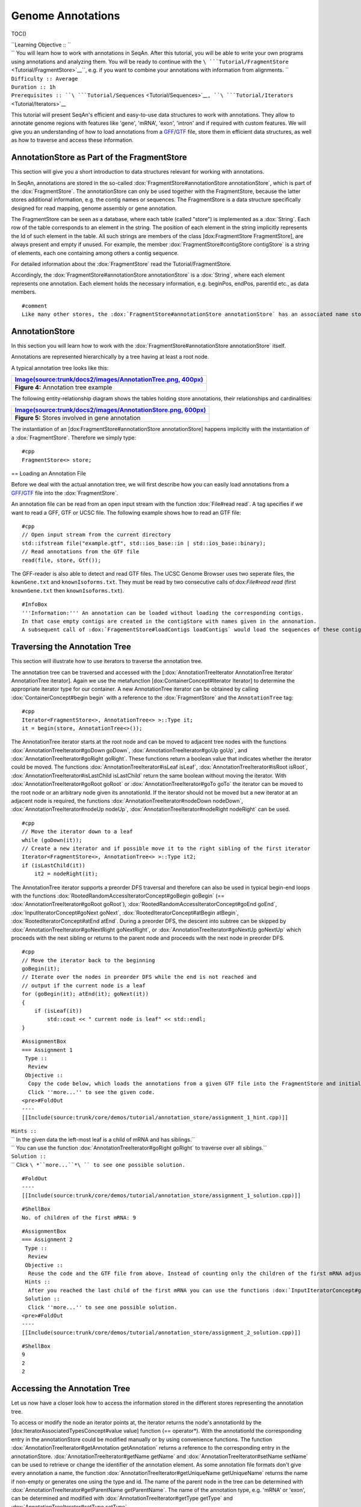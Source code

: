 Genome Annotations
------------------

TOC()

| ``Learning Objective :: ``
| `` You will learn how to work with annotations in SeqAn. After this tutorial, you will be able to write your own programs using annotations and analyzing them. You will be ready to continue with the ``\ ```Tutorial/FragmentStore`` <Tutorial/FragmentStore>`__\ ``, e.g. if you want to combine your annotations with information from alignments. ``
| ``Difficulty :: Average``
| ``Duration :: 1h``
| ``Prerequisites :: ``\ ```Tutorial/Sequences`` <Tutorial/Sequences>`__\ ``, ``\ ```Tutorial/Iterators`` <Tutorial/Iterators>`__

This tutorial will present SeqAn's efficient and easy-to-use data
structures to work with annotations. They allow to annotate genome
regions with features like 'gene', 'mRNA', 'exon', 'intron' and if
required with custom features. We will give you an understanding of how
to load annotations from a
`GFF <http://genome.ucsc.edu/FAQ/FAQformat.html#format3>`__/`GTF <http://genome.ucsc.edu/FAQ/FAQformat.html#format4>`__
file, store them in efficient data structures, as well as how to
traverse and access these information.

AnnotationStore as Part of the FragmentStore
~~~~~~~~~~~~~~~~~~~~~~~~~~~~~~~~~~~~~~~~~~~~

This section will give you a short introduction to data structures
relevant for working with annotations.

In SeqAn, annotations are stored in the so-called
:dox:`FragmentStore#annotationStore annotationStore`, which is part of
the :dox:`FragmentStore`. The annotationStore can only be
used together with the FragmentStore, because the latter stores
additional information, e.g. the contig names or sequences. The
FragmentStore is a data structure specifically designed for read
mapping, genome assembly or gene annotation.

The FragmentStore can be seen as a database, where each table (called
"store") is implemented as a :dox:`String`. Each row of the table
corresponds to an element in the string. The position of each element in
the string implicitly represents the Id of such element in the table.
All such strings are members of the class [dox:FragmentStore
FragmentStore], are always present and empty if unused. For example, the
member :dox:`FragmentStore#contigStore contigStore` is a string of
elements, each one containing among others a contig sequence.

For detailed information about the :dox:`FragmentStore`
read the Tutorial/FragmentStore.

Accordingly, the :dox:`FragmentStore#annotationStore annotationStore` is
a :dox:`String`, where each element represents one annotation.
Each element holds the necessary information, e.g. beginPos, endPos,
parentId etc., as data members.

::

    #comment
    Like many other stores, the :dox:`FragmentStore#annotationStore annotationStore` has an associated name store, namely the :dox:`FragmentStore#annotationNameStore annotationNameStore`, to store its element names. The name store is a  StringSet that stores the element name at the position of its id.

AnnotationStore
~~~~~~~~~~~~~~~

In this section you will learn how to work with the
:dox:`FragmentStore#annotationStore annotationStore` itself.

Annotations are represented hierarchically by a tree having at least a
root node.

A typical annotation tree looks like this:

+-------------------------------------------------------------------------------------------------------------------------------+
| `Image(source:trunk/docs2/images/AnnotationTree.png, 400px) <Image(source:trunk/docs2/images/AnnotationTree.png, 400px)>`__   |
+===============================================================================================================================+
| **Figure 4:** Annotation tree example                                                                                         |
+-------------------------------------------------------------------------------------------------------------------------------+

The following entity-relationship diagram shows the tables holding store
annotations, their relationships and cardinalities:

+---------------------------------------------------------------------------------------------------------------------------------+
| `Image(source:trunk/docs2/images/AnnotationStore.png, 600px) <Image(source:trunk/docs2/images/AnnotationStore.png, 600px)>`__   |
+=================================================================================================================================+
| **Figure 5:** Stores involved in gene annotation                                                                                |
+---------------------------------------------------------------------------------------------------------------------------------+

The instantiation of an [dox:FragmentStore#annotationStore
annotationStore] happens implicitly with the instantiation of a
:dox:`FragmentStore`. Therefore we simply type:

::

    #cpp
    FragmentStore<> store;

== Loading an Annotation File

Before we deal with the actual annotation tree, we will first describe
how you can easily load annotations from a
`GFF <http://genome.ucsc.edu/FAQ/FAQformat.html#format3>`__/`GTF <http://genome.ucsc.edu/FAQ/FAQformat.html#format4>`__
file into the :dox:`FragmentStore`.

An annotation file can be read from an open input stream with the
function :dox:`File#read read`. A tag specifies if we want to read a GFF,
GTF or UCSC file. The following example shows how to read an GTF file:

::

    #cpp
    // Open input stream from the current directory
    std::ifstream file("example.gtf", std::ios_base::in | std::ios_base::binary);
    // Read annotations from the GTF file
    read(file, store, Gtf());

The GFF-reader is also able to detect and read GTF files. The UCSC
Genome Browser uses two seperate files, the ``kownGene.txt`` and
``knownIsoforms.txt``. They must be read by two consecutive calls
of:dox:`File#read read` (first ``knownGene.txt`` then
``knownIsoforms.txt``).

::

    #InfoBox
    '''Information:''' An annotation can be loaded without loading the corresponding contigs.
    In that case empty contigs are created in the contigStore with names given in the annonation.
    A subsequent call of :dox:`FragementStore#loadContigs loadContigs` would load the sequences of these contigs, if they have the same identifier in the contig file.

Traversing the Annotation Tree
~~~~~~~~~~~~~~~~~~~~~~~~~~~~~~

This section will illustrate how to use iterators to traverse the
annotation tree.

The annotation tree can be traversed and accessed with the
[:dox:`AnnotationTreeIterator AnnotationTree Iterator` AnnotationTree
iterator]. Again we use the metafunction [dox:ContainerConcept#Iterator
Iterator] to determine the appropriate iterator type for our container.
A new AnnotationTree iterator can be obtained by calling
:dox:`ContainerConcept#begin begin` with a reference to the
:dox:`FragmentStore` and the ``AnnotationTree`` tag:

::

    #cpp
    Iterator<FragmentStore<>, AnnotationTree<> >::Type it;
    it = begin(store, AnnotationTree<>());

The AnnotationTree iterator starts at the root node and can be moved to
adjacent tree nodes with the functions
:dox:`AnnotationTreeIterator#goDown goDown`,
:dox:`AnnotationTreeIterator#goUp goUp`, and
:dox:`AnnotationTreeIterator#goRight goRight`. These functions return a
boolean value that indicates whether the iterator could be moved. The
functions :dox:`AnnotationTreeIterator#isLeaf isLeaf`,
:dox:`AnnotationTreeIterator#isRoot isRoot`,
:dox:`AnnotationTreeIterator#isLastChild isLastChild` return the same
boolean without moving the iterator. With
:dox:`AnnotationTreeIterator#goRoot goRoot` or
:dox:`AnnotationTreeIterator#goTo goTo` the iterator can be moved to the
root node or an arbitrary node given its annotationId. If the iterator
should not be moved but a new iterator at an adjacent node is required,
the functions :dox:`AnnotationTreeIterator#nodeDown nodeDown`,
:dox:`AnnotationTreeIterator#nodeUp nodeUp`,
:dox:`AnnotationTreeIterator#nodeRight nodeRight` can be used.

::

    #cpp
    // Move the iterator down to a leaf
    while (goDown(it));
    // Create a new iterator and if possible move it to the right sibling of the first iterator
    Iterator<FragmentStore<>, AnnotationTree<> >::Type it2;
    if (isLastChild(it))
        it2 = nodeRight(it);

The AnnotationTree iterator supports a preorder DFS traversal and
therefore can also be used in typical begin-end loops with the functions
:dox:`RootedRandomAccessIteratorConcept#goBegin goBegin` (==
:dox:`AnnotationTreeIterator#goRoot goRoot`),
:dox:`RootedRandomAccessIteratorConcept#goEnd goEnd`,
:dox:`InputIteratorConcept#goNext goNext`,
:dox:`RootedIteratorConcept#atBegin atBegin`,
:dox:`RootedIteratorConcept#atEnd atEnd`. During a preorder DFS, the
descent into subtree can be skipped by
:dox:`AnnotationTreeIterator#goNextRight goNextRight`, or
:dox:`AnnotationTreeIterator#goNextUp goNextUp` which proceeds with the
next sibling or returns to the parent node and proceeds with the next
node in preorder DFS.

::

    #cpp
    // Move the iterator back to the beginning
    goBegin(it);
    // Iterate over the nodes in preorder DFS while the end is not reached and
    // output if the current node is a leaf
    for (goBegin(it); atEnd(it); goNext(it))
    {
        if (isLeaf(it))
            std::cout << " current node is leaf" << std::endl;
    }

::

    #AssignmentBox
    === Assignment 1
     Type ::
      Review
     Objective ::
      Copy the code below, which loads the annotations from a given GTF file into the FragmentStore and initializes an iterator on the AnnotationTree. Download the GTF file [http://trac.seqan.de/export/13263/trunk/core/demos/tutorial/annotation_store/assignment_annotations.gtf assignment_annotations.gtf], whose annotations build an AnnotationTree of the typical structure with gene, mRNA and exon level. Adjust the code to go down to the exon level and iteratate over all children of the first mRNA and count them. Print the result. \\
      Click ''more...'' to see the given code.
    <pre>#FoldOut
    ----
    [[Include(source:trunk/core/demos/tutorial/annotation_store/assignment_1_hint.cpp)]]

| ``Hints ::``
| `` In the given data the left-most leaf is a child of mRNA and has siblings.``
| `` You can use the function :dox:`AnnotationTreeIterator#goRight goRight` to traverse over all siblings.``
| ``Solution ::``
| `` Click ``\ *``more...``*\ `` to see one possible solution.``

::

    #FoldOut
    ----
    [[Include(source:trunk/core/demos/tutorial/annotation_store/assignment_1_solution.cpp)]]

::

    #ShellBox
    No. of children of the first mRNA: 9

.. raw:: html

   </pre>

::

    #AssignmentBox
    === Assignment 2
     Type ::
      Review
     Objective ::
      Reuse the code and the GTF file from above. Instead of counting only the children of the first mRNA adjust the code to count the children for each given mRNA. Print the results.
     Hints ::
      After you reached the last child of the first mRNA you can use the functions :dox:`InputIteratorConcept#goNext goNext` and :dox:`AnnotationTreeIterator#goDown goDown` to traverse to the next leaf.
     Solution ::
      Click ''more...'' to see one possible solution.
    <pre>#FoldOut
    ----
    [[Include(source:trunk/core/demos/tutorial/annotation_store/assignment_2_solution.cpp)]]

::

    #ShellBox
    9
    2
    2

.. raw:: html

   </pre>

Accessing the Annotation Tree
~~~~~~~~~~~~~~~~~~~~~~~~~~~~~

Let us now have a closer look how to access the information stored in
the different stores representing the annotation tree.

To access or modify the node an iterator points at, the iterator returns
the node's annotationId by the [dox:IteratorAssociatedTypesConcept#value
value] function (== operator\*). With the annotationId the corresponding
entry in the annotationStore could be modified manually or by using
convenience functions. The function
:dox:`AnnotationTreeIterator#getAnnotation getAnnotation` returns a
reference to the corresponding entry in the annotationStore.
:dox:`AnnotationTreeIterator#getName getName` and
:dox:`AnnotationTreeIterator#setName setName` can be used to retrieve or
change the identifier of the annotation element. As some annotation file
formats don't give every annotation a name, the function
:dox:`AnnotationTreeIterator#getUniqueName getUniqueName` returns the
name if non-empty or generates one using the type and id. The name of
the parent node in the tree can be determined with
:dox:`AnnotationTreeIterator#getParentName getParentName`. The name of
the annotation type, e.g. 'mRNA' or 'exon', can be determined and
modified with :dox:`AnnotationTreeIterator#getType getType` and
:dox:`AnnotationTreeIterator#setType setType`.

Assume we have loaded the file ``example.gtf`` with the following
content to the :dox:`FragmentStore` *store* and
instantiated the iterator *it* of the corresponding annotation tree.

::

    #cpp
    chr1    MySource    exon    150 200 .   +   .   gene_id "381.000"; transcript_id "381.000.1";
    chr1    MySource    exon    300 401 .   +   .   gene_id "381.000"; transcript_id "381.000.1";
    chr1    MySource    CDS     380 401 .   +   0   gene_id "381.000"; transcript_id "381.000.1";
    chr1    MySource    exon    160 210 .   +   .   gene_id "381.000"; transcript_id "381.000.2";

We now want to iterate to the first exon and output a few information:

::

    #cpp
    // Move the iterator to the begin of the annotation tree
    it = begin(store, AnnotationTree<>());
    // Go down to exon level
    while (goDown(it)) ;
    std::cout << "type: " <<  getType(it) << std::endl;
    std::cout << "id: " << value(it) << std::endl;
    std::cout << "begin position: " <<  getAnnotation(it).beginPos << std::endl;

For our example the output would be:

::

    #ShellBox
    type: exon
    id: 3
    begin position: 149

An annotation can not only refer to a region of a contig but also
contain additional information given as key-value pairs. The value of a
key can be retrieved or set by [dox:AnnotationTreeIterator#getValueByKey
getValueByKey] and [dox:AnnotationTreeIterator#assignValueByKey
assignValueByKey]. The values of a node can be cleared with
:dox:`AnnotationTreeIterator#clearValues clearValues`.

A new node can be created as first child, last child, or right sibling
of the current node with [dox:AnnotationTreeIterator#createLeftChild
createLeftChild], [dox:AnnotationTreeIterator#createRightChild
createRightChild], or [dox:AnnotationTreeIterator#createSibling
createSibling]. All three functions return an iterator to the newly
created node.

::

    #cpp
    Iterator<FragmentStore<>, AnnotationTree<> >::Type it2;
    // Create a right sibling of the current node and return an iterator to this new node
    it2 = createSibling(it);

The following tables summarizes the functions provided by the
AnnotationTree iterator:

+------------------------------------------------------------------------------------------------------------------------------------------------------------------------------------------------------+----------------------------------------------------------+
| Function                                                                                                                                                                                             | Description                                              |
| ========                                                                                                                                                                                             | ===========                                              |

+======================================================================================================================================================================================================+==========================================================+
| :dox:`AnnotationTreeIterator#getAnnotation getAnnotation, [dox:IteratorAssociatedTypesConcept#value value`                                                                                            | Return annotation object/id of current node              |
+------------------------------------------------------------------------------------------------------------------------------------------------------------------------------------------------------+----------------------------------------------------------+
| :dox:`AnnotationTreeIterator#getName getName`, :dox:`AnnotationTreeIterator#setName setName`, :dox:`AnnotationTreeIterator#getType getType`, :dox:`AnnotationTreeIterator#setType setType`               | Access name or type of current annotation object         |
+------------------------------------------------------------------------------------------------------------------------------------------------------------------------------------------------------+----------------------------------------------------------+
| :dox:`AnnotationTreeIterator#getParentName getParentName`                                                                                                                                             | Access parent name of current annotation object          |
+------------------------------------------------------------------------------------------------------------------------------------------------------------------------------------------------------+----------------------------------------------------------+
| :dox:`AnnotationTreeIterator#clearValues clearValue`, :dox:`AnnotationTreeIterator#getValueByKey getValueByKey`, :dox:`AnnotationTreeIterator#assignValueByKey assignValueByKey`                        | Access associated values                                 |
+------------------------------------------------------------------------------------------------------------------------------------------------------------------------------------------------------+----------------------------------------------------------+
| :dox:`RootedRandomAccessIteratorConcept#goBegin goBegin`, :dox:`RootedRandomAccessIteratorConcept#goEnd goEnd`, :dox:`RootedIteratorConcept#atBegin atBegin`, :dox:`RootedIteratorConcept#atEnd atEnd`   | Go to or test for begin/end of DFS traversal             |
+------------------------------------------------------------------------------------------------------------------------------------------------------------------------------------------------------+----------------------------------------------------------+
| :dox:`InputIteratorConcept#goNext goNext`, :dox:`AnnotationTreeIterator#goNextRight goNextRight`, :dox:`AnnotationTreeIterator#goNextUp`                                                                | go next, skip subtree or siblings during DFS traversal   |
+------------------------------------------------------------------------------------------------------------------------------------------------------------------------------------------------------+----------------------------------------------------------+
| :dox:`AnnotationTreeIterator#goRoot goRoot`, :dox:`AnnotationTreeIterator#goUp goUp`, :dox:`AnnotationTreeIterator#goDown goDown`, :dox:`AnnotationTreeIterator#goRight goRight`                         | Navigate through annotation tree                         |
+------------------------------------------------------------------------------------------------------------------------------------------------------------------------------------------------------+----------------------------------------------------------+
| :dox:`AnnotationTreeIterator#createLeftChild createLeftChild`, :dox:`AnnotationTreeIterator#createRightChild createRightChild`, :dox:`AnnotationTreeIterator#createSibling createSibling`               | Create new annotation nodes                              |
+------------------------------------------------------------------------------------------------------------------------------------------------------------------------------------------------------+----------------------------------------------------------+
| :dox:`AnnotationTreeIterator#isRoot isRoot`, :dox:`AnnotationTreeIterator#isLeaf isLeaf`                                                                                                               | Test for root/leaf node                                  |
+------------------------------------------------------------------------------------------------------------------------------------------------------------------------------------------------------+----------------------------------------------------------+

::

    #AssignmentBox
    === Assignment 3
     Type ::
      Application
     Objective ::
      Again use the given GTF file [http://trac.seqan.de/export/13263/trunk/core/demos/tutorial/annotation_store/assignment_annotations.gtf assignment_annotations.gtf] and create an iterator on the annotation tree. Now iterate to the first node of type "exon" and output the following features:\\
      1) type \\
      2) begin position \\
      3) end position \\
      4) its Id \\
      5) the Id of its parent \\
      6) the name of its parent \\
     Solution ::
      Click ''more...'' to see one possible solution.
    <pre>#FoldOut
    ----
    [[Include(source:trunk/core/demos/tutorial/annotation_store/assignment_3_solution.cpp)]]

::

    #ShellBox
      type: exon
      begin position: 149
      end position: 200
      id: 3
      parent id: 2
      parent name: 381.000.1

.. raw:: html

   </pre>

::

    #AssignmentBox
    === Assignment 4
     Type ::
      Transfer
     Objective ::
      Write a small statistic tool to analyse a given set of annotations. \\
      1) Load the annotations given in the GTF file [http://trac.seqan.de/export/13263/trunk/core/demos/tutorial/annotation_store/assignment_annotations.gtf assignment_annotations.gtf]. \\
      2) Output the average number of mRNAs for genes. \\
      3) Output the average number of exons for mRNAs. \\
      4) Additionally output the average exon length. \\
      5) Test your program also on large data, e.g. the annotation of the mouse genome [raw-attachment:Mus_musculus.NCBIM37.61.gtf.zip:wiki:Tutorial/SimpleRnaSeq Mus_musculus.NCBIM37.61.gtf.zip] (don't forget to unzip first).
     Solution ::
      Click ''more...'' to see one possible solution.
    <pre>#FoldOut
    ----
    [[Include(source:trunk/core/demos/tutorial/annotation_store/assignment_4_solution.cpp)]]

::

    #ShellBox
    Average number of mRNAs for genes: 1.5
    Average number of exons for mRNAs: 3
    Average length of exons: 95.5556

.. raw:: html

   </pre>

== Write an Annotation File

To write an annotation to an open output stream use the function
:dox:`File#write write` and specify the file format with a tag ``Gff()``
or ``Gtf()``.

::

    #cpp
    // Open output stream
    std::ofstream fileOut("example_out.gtf", std::ios_base::out | std::ios_base::binary);
    // Write annotations to GTF file
    write(fileOut, store, Gtf());

Submit a Comment
~~~~~~~~~~~~~~~~

If you found a mistake, or have suggestions about an improvement of this
page press:
[/newticket?component=Documentation&description=Tutorial+Enhancement+for+page+http://trac.seqan.de/wiki/Tutorial/Template&type=enhancement
submit your comment]

.. raw:: mediawiki

   {{TracNotice|{{PAGENAME}}}}
